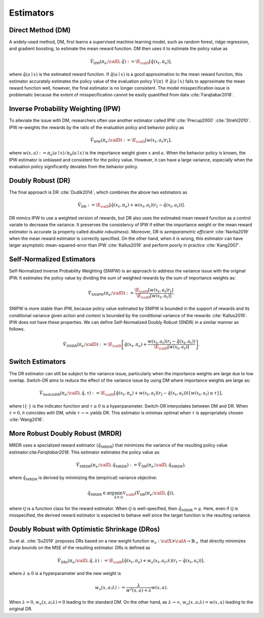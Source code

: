 ================================================
Estimators
================================================


Direct Method (DM)
--------------------------------------
A widely-used method, DM, first learns a supervised machine learning model, such as random forest, ridge regression, and gradient boosting, to estimate the mean reward function.
DM then uses it to estimate the policy value as

.. math::
    \hat{V}_{\mathrm{DM}} (\pi_e; \calD, \hat{q}) := \E_{\calD} [ \hat{q} (x_t, \pi_e) ],

where :math:`\hat{q}(a \mid x)` is the estimated reward function.
If :math:`\hat{q}(a \mid x)` is a good approximation to the mean reward function, this estimator accurately estimates the policy value of the evaluation policy :math:`V(\pi)`.
If :math:`\hat{q}(a \mid x)` fails to approximate the mean reward function well, however, the final estimator is no longer consistent.
The model misspecification issue is problematic because the extent of misspecification cannot be easily quantified from data :cite:`Farajtabar2018`.


Inverse Probability Weighting (IPW)
--------------------------------------
To alleviate the issue with DM, researchers often use another estimator called IPW :cite:`Precup2000` :cite:`Strehl2010`.
IPW re-weights the rewards by the ratio of the evaluation policy and behavior policy as

.. math::
    \hat{V}_{\mathrm{IPW}} (\pi_e; \calD) := \E_{\calD} [w(x_t,a_t) r_t ],

where :math:`w(x,a) := \pi_e(a \mid x) / \pi_b(a \mid x)` is the importance weight given :math:`x` and :math:`a`.
When the behavior policy is known, the IPW estimator is unbiased and consistent for the policy value.
However, it can have a large variance, especially when the evaluation policy significantly deviates from the behavior policy.


Doubly Robust (DR)
--------------------------------------
The final approach is DR :cite:`Dudik2014`, which combines the above two estimators as

.. math::
    \hat{V}_{\mathrm{DR}} := \E_{\calD} [ \hat{q} (x_t, \pi_e) + w(x_t,a_t)  (r_t-\hat{q}(x_t, a_t) ) ].

DR mimics IPW to use a weighted version of rewards, but DR also uses the estimated mean reward function as a control variate to decrease the variance.
It preserves the consistency of IPW if either the importance weight or the mean reward estimator is accurate (a property called *double robustness*).
Moreover, DR is *semiparametric efficient* :cite:`Narita2019` when the mean reward estimator is correctly specified.
On the other hand, when it is wrong, this estimator can have larger asymptotic mean-squared-error than IPW :cite:`Kallus2019` and perform poorly in practice :cite:`Kang2007`.



Self-Normalized Estimators
--------------------------------------
Self-Normalized Inverse Probability Weighting (SNIPW) is an approach to address the variance issue with the original IPW.
It estimates the policy value by dividing the sum of weighted rewards by the sum of importance weights as:

.. math::
    \hat{V}_{\mathrm{SNIPW}} (\pi_e; \calD) :=\frac{\E_{\calD} [ w(x_t,a_t) r_t ]}{\E_{\calD} [ w(x_t,a_t) ]}.

SNIPW is more stable than IPW, because policy value estimated by SNIPW is bounded in the support of rewards and its conditional variance given action and context is bounded by the conditional variance of the rewards :cite:`Kallus2019`.
IPW does not have these properties.
We can define Self-Normalized Doubly Robust (SNDR) in a similar manner as follows.

.. math::
    \hat{V}_{\mathrm{SNDR}} (\pi_e; \calD) := \E_{\calD} \left[\hat{q}(x_t, \pi_e) + \frac{w(x_t,a_t)  (r_t-\hat{q}(x_t, a_t) )}{\E_{\calD} [ w(x_t,a_t) ]} \right].


Switch Estimators
--------------------------------------
The DR estimator can still be subject to the variance issue, particularly when the importance weights are large due to low overlap.
Switch-DR aims to reduce the effect of the variance issue by using DM where importance weights are large as:

.. math::
    \hat{V}_{\mathrm{SwitchDR}} (\pi_e; \calD, \hat{q}, \tau) := \E_{\calD} \left[ \hat{q}(x_t, \pi_e) + w(x_t,a_t) (r_t-\hat{q}(x_t, a_t) ) \mathbb{I}\{ w(x_t,a_t) \le \tau \} \right],

where :math:`\mathbb{I} \{\cdot\}` is the indicator function and :math:`\tau \ge 0` is a hyperparameter.
Switch-DR interpolates between DM and DR.
When :math:`\tau=0`, it coincides with DM, while :math:`\tau \to \infty` yields DR.
This estimator is minimax optimal when :math:`\tau` is appropriately chosen :cite:`Wang2016`.


More Robust Doubly Robust (MRDR)
--------------------------------------
MRDR uses a specialized reward estimator (:math:`\hat{q}_{\mathrm{MRDR}}`) that minimizes the variance of the resulting policy value estimator:cite:`Farajtabar2018`.
This estimator estimates the policy value as:

.. math::
    \hat{V}_{\mathrm{MRDR}} (\pi_e; \calD, \hat{q}_{\mathrm{MRDR}}) := \hat{V}_{\mathrm{DR}} (\pi_e; \calD, \hat{q}_{\mathrm{MRDR}}),

where :math:`\hat{q}_{\mathrm{MRDR}}` is derived by minimizing the (empirical) variance objective:

.. math::
    \hat{q}_{\mathrm{MRDR}} \in \arg \min_{\hat{q} \in \mathcal{Q}} \mathbb{V}_{\calD} (\hat{V}_{\mathrm{DR}} (\pi_e; \calD, \hat{q})),

where :math:`\mathcal{Q}` is a function class for the reward estimator.
When :math:`\mathcal{Q}` is well-specified, then :math:`\hat{q}_{\mathrm{MRDR}} = q`.
Here, even if :math:`\mathcal{Q}` is misspecified, the derived reward estimator is expected to behave well since the target function is the resulting variance.


Doubly Robust with Optimistic Shrinkage (DRos)
----------------------------------------------------------------------------
Su et al. :cite:`Su2019` proposes DRs based on a new weight function :math:`w_o: \calX \times \calA \rightarrow \mathbb{R}_{+}` that directly minimizes sharp bounds on the MSE of the resulting estimator.
DRs is defined as

.. math::
    \hat{V}_{\mathrm{DRs}} (\pi_e; \calD, \hat{q}, \lambda) := \E_{\calD} [ \hat{q} (x_t, \pi_e) + w_o (x_t, a_t; \lambda)  (r_t-\hat{q}(x_t, a_t) ) ],

where :math:`\lambda \ge 0` is a hyperparameter and the new weight is

.. math::
    w_o (x, a; \lambda) := \frac{\lambda}{w^{2}(x, a)+\lambda} w(x, a).

When :math:`\lambda = 0`, :math:`w_o (x, a; \lambda) = 0` leading to the standard DM.
On the other hand, as :math:`\lambda \rightarrow \infty`, :math:`w_o (x, a; \lambda) = w(x,a)` leading to the original DR.
